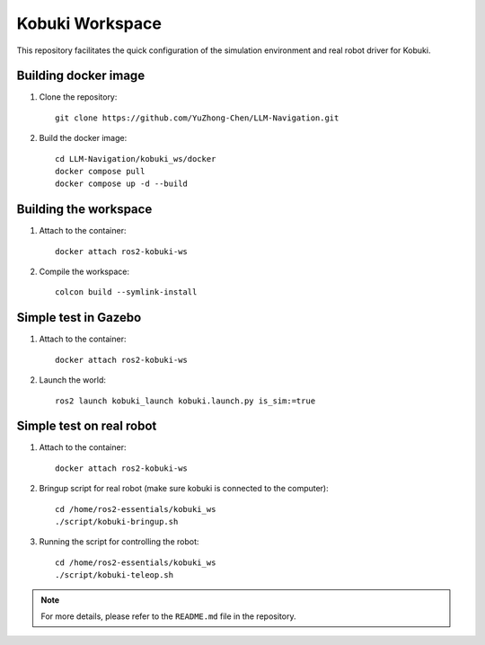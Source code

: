 Kobuki Workspace
================

This repository facilitates the quick configuration of the simulation environment and real robot driver for Kobuki.

Building docker image
----------------------

1. Clone the repository::

    git clone https://github.com/YuZhong-Chen/LLM-Navigation.git

2. Build the docker image::

    cd LLM-Navigation/kobuki_ws/docker
    docker compose pull
    docker compose up -d --build

Building the workspace
-----------------------

1. Attach to the container::

    docker attach ros2-kobuki-ws

2. Compile the workspace::

    colcon build --symlink-install

Simple test in Gazebo
----------------------

1. Attach to the container::

    docker attach ros2-kobuki-ws

2. Launch the world::

    ros2 launch kobuki_launch kobuki.launch.py is_sim:=true

Simple test on real robot
--------------------------

1. Attach to the container::

    docker attach ros2-kobuki-ws

2. Bringup script for real robot (make sure kobuki is connected to the computer)::

    cd /home/ros2-essentials/kobuki_ws
    ./script/kobuki-bringup.sh

3. Running the script for controlling the robot::

    cd /home/ros2-essentials/kobuki_ws
    ./script/kobuki-teleop.sh


.. note::
    For more details, please refer to the ``README.md`` file in the repository.